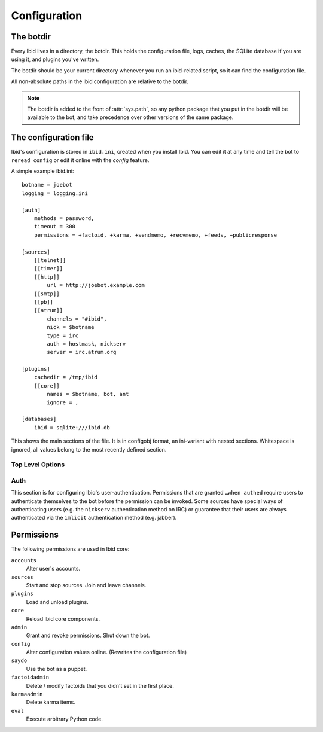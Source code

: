 .. _configuration:

Configuration
=============

.. _botdir:

The botdir
----------

Every Ibid lives in a directory, the botdir.
This holds the configuration file, logs, caches, the SQLite database if
you are using it, and plugins you've written.

The botdir should be your current directory whenever you run an
ibid-related script, so it can find the configuration file.

All non-absolute paths in the ibid configuration are relative to the
botdir.

.. note::
   The botdir is added to the front of :attr:`sys.path`, so any python
   package that you put in the botdir will be available to the bot, and
   take precedence over other versions of the same package.

The configuration file
----------------------

Ibid's configuration is stored in ``ibid.ini``, created when you
install Ibid.
You can edit it at any time and tell the bot to ``reread config`` or
edit it online with the *config* feature.

A simple example ibid.ini::

   botname = joebot
   logging = logging.ini

   [auth]
       methods = password,
       timeout = 300
       permissions = +factoid, +karma, +sendmemo, +recvmemo, +feeds, +publicresponse

   [sources]
       [[telnet]]
       [[timer]]
       [[http]]
           url = http://joebot.example.com
       [[smtp]]
       [[pb]]
       [[atrum]]
           channels = "#ibid",
           nick = $botname
           type = irc
           auth = hostmask, nickserv
           server = irc.atrum.org

   [plugins]
       cachedir = /tmp/ibid
       [[core]]
           names = $botname, bot, ant
           ignore = ,

   [databases]
       ibid = sqlite:///ibid.db

This shows the main sections of the file.
It is in configobj format, an ini-variant with nested sections.
Whitespace is ignored, all values belong to the most recently defined
section.

Top Level Options
^^^^^^^^^^^^^^^^^

.. describe:: botname:

   The name of the bot.
   It will respond to this name.

.. describe:: logging:

   Defaults to ``logging.ini``.
   The location of the :mod:`logging` configuration file.

.. describe:: mysql_engine:

   Defaults to ``InnoDB``.
   The engine that MySQL tables will be created in.

Auth
^^^^

This section is for configuring Ibid's user-authentication.
Permissions that are granted ``…when authed`` require users to
authenticate themselves to the bot before the permission can be invoked.
Some sources have special ways of authenticating users (e.g. the
``nickserv`` authentication method on IRC) or guarantee that their users
are always authenticated via the ``imlicit`` authentication method (e.g.
jabber).

.. describe:: methods:

   List of authentication methods that can be used on all sources.

.. describe:: timeout:

   Time in seconds that authentication should be cached for before
   requiring re-authentication.

.. describe:: permissions:

   List of permissions that are granted to everyone.
   The name of the permission can be prefixed with a ``+`` to indicate
   that this permission is granted without requiring authentication.

   See :ref:`the list of permissions <permissions>`.

.. _permissions:

Permissions
-----------

The following permissions are used in Ibid core:

``accounts``
   Alter user's accounts.
``sources``
   Start and stop sources. Join and leave channels.
``plugins``
   Load and unload plugins.
``core``
   Reload Ibid core components.
``admin``
   Grant and revoke permissions. Shut down the bot.
``config``
   Alter configuration values online. (Rewrites the configuration file)
``saydo``
   Use the bot as a puppet.
``factoidadmin``
   Delete / modify factoids that you didn't set in the first place.
``karmaadmin``
   Delete karma items.
``eval``
   Execute arbitrary Python code.

.. vi: set et sta sw=3 ts=3:
